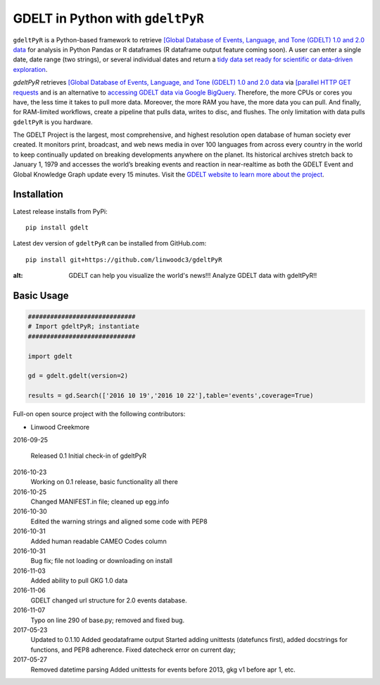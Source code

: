 GDELT in Python with ``gdeltPyR`` 
===================================

``gdeltPyR`` is a Python-based framework to retrieve `[Global Database of Events, Language, and Tone (GDELT) 1.0 and 2.0 data <http://gdeltproject.org/data.html>`_ for analysis in Python Pandas or R dataframes (R dataframe output feature coming soon). A user can enter a single date, date range (two strings), or several individual dates and return a `tidy data set ready for scientific or data-driven exploration <http://vita.had.co.nz/papers/tidy-data.pdf>`_.


`gdeltPyR` retrieves `[Global Database of Events, Language, and Tone (GDELT) 1.0 and 2.0 data <http://gdeltproject.org/data.html>`_  via `[parallel HTTP GET requests <http://docs.python-requests.org/en/v0.10.6/user/advanced/#asynchronous-requests>`_ and is an alternative to `accessing GDELT data via Google BigQuery  <http://gdeltproject.org/data.html#googlebigquery>`_. Therefore, the more CPUs or cores you have, the less time it takes to pull more data.  Moreover, the more RAM you have, the more data you can pull.  And finally, for RAM-limited workflows, create a pipeline that pulls data, writes to disc, and flushes.  The only limitation with data pulls ``gdeltPyR`` is you hardware.

The GDELT Project is the largest, most comprehensive, and highest resolution open database of human society ever created. It monitors print, broadcast, and web news media in over 100 languages from across every country in the world to keep continually updated on breaking developments anywhere on the planet. Its historical archives stretch back to January 1, 1979 and accesses the world’s breaking events and reaction in near-realtime as both the GDELT Event and Global Knowledge Graph update every 15 minutes.  Visit the `GDELT website to learn more about the project <(http://gdeltproject.org/#intro)>`_.


Installation
--------------

Latest release installs from PyPi::

    pip install gdelt

Latest dev version of ``gdeltPyR`` can be installed from GitHub.com::

    pip install git+https://github.com/linwoodc3/gdeltPyR




.. image:: https://twistedsifter.files.wordpress.com/2015/06/people-tweeting-about-sunrises-over-a-24-hour-period.gif?w=700&h=453
:alt: GDELT can help you visualize the world's news!!!  Analyze GDELT data with gdeltPyR!!

Basic Usage
--------------  

.. code-block:: python

    #############################
    # Import gdeltPyR; instantiate
    #############################

    import gdelt

    gd = gdelt.gdelt(version=2)

    results = gd.Search(['2016 10 19','2016 10 22'],table='events',coverage=True)





Full-on open source project with the following contributors:

* Linwood Creekmore


2016-09-25

  Released 0.1
  Initial check-in of gdeltPyR


2016-10-23
  Working on 0.1 release, basic functionality all there

2016-10-25
  Changed MANIFEST.in file; cleaned up egg.info

2016-10-30
  Edited the warning strings and aligned some code with PEP8

2016-10-31
  Added human readable CAMEO Codes column

2016-10-31
  Bug fix; file not loading or downloading on install

2016-11-03
  Added ability to pull GKG 1.0 data

2016-11-06
  GDELT changed url structure for 2.0 events database.

2016-11-07
  Typo on line 290 of base.py; removed and fixed bug.

2017-05-23
  Updated to 0.1.10
  Added geodataframe output
  Started adding unittests (datefuncs first), added docstrings for functions, and PEP8 adherence.
  Fixed datecheck error on current day;

2017-05-27
  Removed datetime parsing
  Added unittests for events before 2013, gkg v1 before apr 1, etc.




